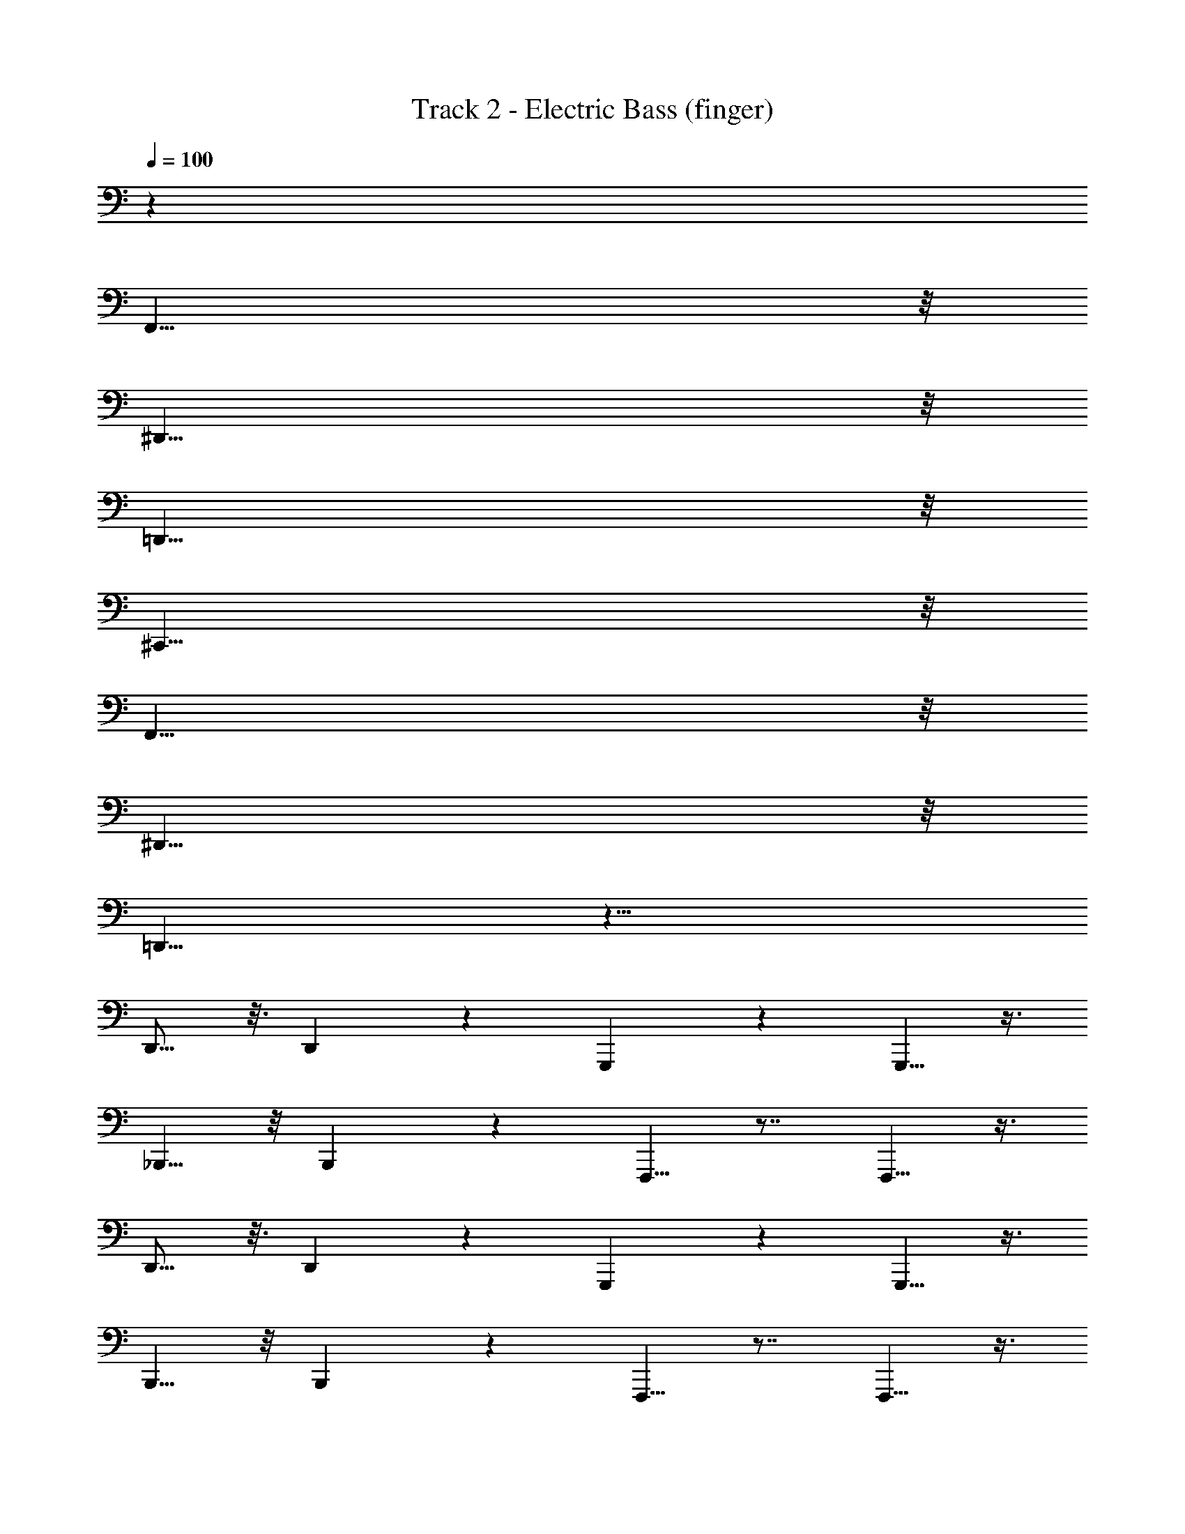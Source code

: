 X: 1
T: Track 2 - Electric Bass (finger)
Z: ABC Generated by Starbound Composer v0.8.7
L: 1/4
Q: 1/4=100
K: C
z56 
F,,31/8 z/8 
^D,,31/8 z/8 
=D,,31/8 z/8 
^C,,31/8 z/8 
F,,31/8 z/8 
^D,,31/8 z/8 
=D,,31/8 z33/8 
D,,9/16 z3/16 D,,19/36 z2/9 G,,,7/10 z4/5 G,,,5/8 z3/8 
_B,,,5/8 z/8 B,,,19/36 z2/9 F,,,5/8 z7/8 F,,,5/8 z3/8 
D,,9/16 z3/16 D,,19/36 z2/9 G,,,7/10 z4/5 G,,,5/8 z3/8 
B,,,5/8 z/8 B,,,19/36 z2/9 F,,,5/8 z7/8 F,,,5/8 z3/8 
D,,9/16 z3/16 D,,19/36 z2/9 G,,,7/10 z4/5 G,,,5/8 z3/8 
B,,,17/32 z7/32 B,,,19/36 z2/9 F,,,5/8 z7/8 F,,,5/8 z3/8 
D,,/ z/4 D,,11/20 z/5 G,,,3/5 z9/10 G,,,7/10 z99/5 
^D,,,7/16 z/16 F,,,15/ 
D,,,3/8 z/8 F,,,119/16 z/16 
D,,,7/16 z/16 F,,,73/10 z/5 
D,,,15/32 z/32 F,,,127/16 z/16 
F,,31/8 z/8 
^D,,31/8 z/8 
=D,,31/8 z/8 
C,,31/8 z/8 
F,,31/8 z/8 
^D,,31/8 z/8 
=D,,31/8 z33/8 
D,,9/16 z3/16 D,,19/36 z2/9 G,,,7/10 z4/5 G,,,5/8 z3/8 
B,,,5/8 z/8 B,,,19/36 z2/9 F,,,5/8 z7/8 F,,,5/8 z3/8 
D,,9/16 z3/16 D,,19/36 z2/9 G,,,7/10 z4/5 G,,,5/8 z3/8 
B,,,5/8 z/8 B,,,19/36 z2/9 F,,,5/8 z7/8 F,,,5/8 z3/8 
D,,9/16 z3/16 D,,19/36 z2/9 G,,,7/10 z4/5 G,,,5/8 z3/8 
B,,,17/32 z7/32 B,,,19/36 z2/9 F,,,5/8 z7/8 F,,,5/8 z3/8 
D,,/ z/4 D,,11/20 z/5 G,,,3/5 z9/10 G,,,7/10 z43/10 
D,,9/16 z3/16 D,,19/36 z2/9 G,,,7/10 z4/5 G,,,5/8 z3/8 
B,,,5/8 z/8 B,,,19/36 z2/9 F,,,5/8 z7/8 F,,,5/8 z3/8 
D,,9/16 z3/16 D,,19/36 z2/9 G,,,7/10 z4/5 G,,,5/8 z3/8 
B,,,5/8 z/8 B,,,19/36 z2/9 F,,,5/8 z7/8 F,,,5/8 z3/8 
D,,9/16 z3/16 D,,19/36 z2/9 G,,,7/10 z4/5 G,,,5/8 z3/8 
B,,,17/32 z7/32 B,,,19/36 z2/9 F,,,5/8 z7/8 F,,,5/8 z3/8 
D,,/ z/4 D,,11/20 z/5 G,,,3/5 z9/10 G,,,7/10 z43/10 
F,,,31/8 z/8 
B,,,63/16 z/16 
F,,,63/16 z/16 
B,,,63/16 z/16 
F,,,31/8 z/8 
B,,,63/16 z/16 
F,,,63/16 z/16 
B,,,63/16 z/16 
F,,,31/8 z/8 
B,,,63/16 z/16 
=C,,39/10 z/10 
B,,,63/16 z97/16 
D,,7/16 z5/16 D,,11/20 z/5 G,,,2/3 z5/6 G,,,9/16 z7/16 
B,,,/ z/4 B,,,11/20 z/5 F,,,13/18 z7/9 F,,,17/32 z15/32 
D,,2/5 z7/20 D,,17/36 z5/18 G,,,5/8 z7/8 G,,,3/5 z2/5 
B,,,/ z/4 B,,,19/36 z2/9 F,,,7/10 z4/5 F,,,/ z/ 
D,,/ z/4 D,,11/20 z/5 G,,,7/10 z4/5 G,,,9/16 z7/16 
B,,,17/32 z7/32 B,,,17/36 z5/18 F,,,2/3 z5/6 F,,,/ z/ 
D,,17/32 z7/32 D,,7/12 z/6 G,,,2/3 z5/6 G,,,17/32 z143/32 
D,,7/16 z5/16 D,,11/20 z/5 G,,,2/3 z5/6 G,,,9/16 z7/16 
B,,,/ z/4 B,,,11/20 z/5 F,,,13/18 z7/9 F,,,17/32 z15/32 
D,,2/5 z7/20 D,,17/36 z5/18 G,,,5/8 z7/8 G,,,3/5 z2/5 
B,,,/ z/4 B,,,19/36 z2/9 F,,,7/10 z4/5 F,,,/ z/ 
D,,/ z/4 D,,11/20 z/5 G,,,7/10 z4/5 G,,,9/16 z7/16 
B,,,17/32 z7/32 B,,,17/36 z5/18 F,,,2/3 z5/6 F,,,/ z/ 
D,,17/32 z7/32 D,,7/12 z/6 G,,,2/3 z5/6 G,,,17/32 z143/32 
D,,7/16 z5/16 D,,11/20 z/5 G,,,2/3 z5/6 G,,,9/16 z7/16 
B,,,/ z/4 B,,,11/20 z/5 F,,,13/18 z7/9 F,,,17/32 z15/32 
D,,2/5 z7/20 D,,17/36 z5/18 G,,,5/8 z7/8 G,,,3/5 z2/5 
B,,,/ z/4 B,,,19/36 z2/9 F,,,7/10 z4/5 F,,,/ z/ 
D,,/ z/4 D,,11/20 z/5 G,,,7/10 z4/5 G,,,9/16 z7/16 
B,,,17/32 z7/32 B,,,17/36 z5/18 F,,,2/3 z5/6 F,,,/ z/ 
D,,17/32 z7/32 D,,7/12 z/6 G,,,2/3 z5/6 G,,,17/32 z143/32 
D,,7/16 z5/16 D,,11/20 z/5 G,,,2/3 z5/6 G,,,9/16 z7/16 
B,,,/ z/4 B,,,11/20 z/5 F,,,13/18 z7/9 F,,,17/32 z15/32 
D,,2/5 z7/20 D,,17/36 z5/18 G,,,5/8 z7/8 G,,,3/5 z2/5 
B,,,/ z/4 B,,,19/36 z2/9 F,,,7/10 z4/5 F,,,/ z/ 
D,,/ z/4 D,,11/20 z/5 G,,,7/10 z4/5 G,,,9/16 z7/16 
B,,,17/32 z7/32 B,,,17/36 z5/18 F,,,2/3 z5/6 F,,,/ z/ 
D,,17/32 z7/32 D,,7/12 z/6 G,,,2/3 z5/6 G,,,17/32 
